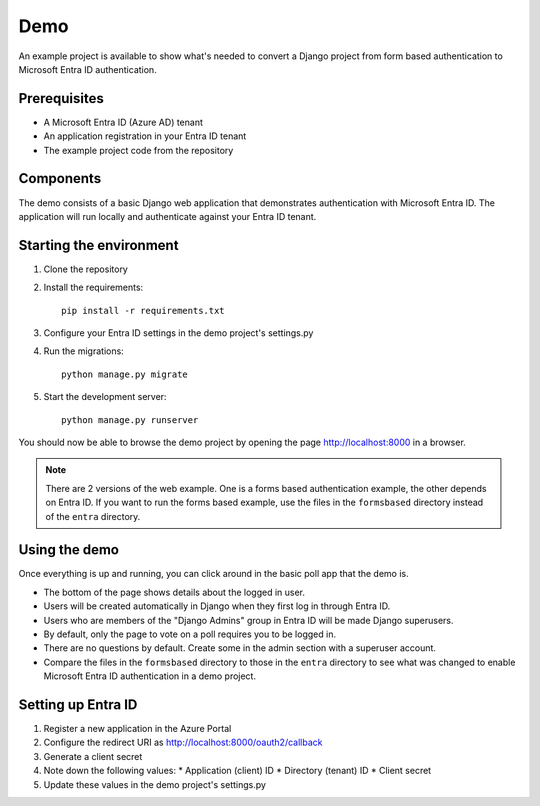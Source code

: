 Demo
====
An example project is available to show what's needed to convert a Django project from form based
authentication to Microsoft Entra ID authentication.

Prerequisites
-------------
* A Microsoft Entra ID (Azure AD) tenant
* An application registration in your Entra ID tenant
* The example project code from the repository

Components
----------
The demo consists of a basic Django web application that demonstrates authentication with Microsoft Entra ID.
The application will run locally and authenticate against your Entra ID tenant.

Starting the environment
------------------------
1. Clone the repository
2. Install the requirements::

    pip install -r requirements.txt

3. Configure your Entra ID settings in the demo project's settings.py
4. Run the migrations::

    python manage.py migrate

5. Start the development server::

    python manage.py runserver

You should now be able to browse the demo project by opening the page `http://localhost:8000 <http://localhost:8000>`__
in a browser.

.. note::

    There are 2 versions of the web example. One is a forms based authentication example, the other depends on Entra ID.
    If you want to run the forms based example, use the files in the ``formsbased`` directory instead of the ``entra`` directory.

Using the demo
--------------
Once everything is up and running, you can click around in the basic poll app that the demo is.

* The bottom of the page shows details about the logged in user.
* Users will be created automatically in Django when they first log in through Entra ID.
* Users who are members of the "Django Admins" group in Entra ID will be made Django superusers.
* By default, only the page to vote on a poll requires you to be logged in.
* There are no questions by default. Create some in the admin section with a superuser account.
* Compare the files in the ``formsbased`` directory to those in the ``entra`` directory to see what was changed
  to enable Microsoft Entra ID authentication in a demo project.

Setting up Entra ID
------------------
1. Register a new application in the Azure Portal
2. Configure the redirect URI as http://localhost:8000/oauth2/callback
3. Generate a client secret
4. Note down the following values:
   * Application (client) ID
   * Directory (tenant) ID
   * Client secret
5. Update these values in the demo project's settings.py
